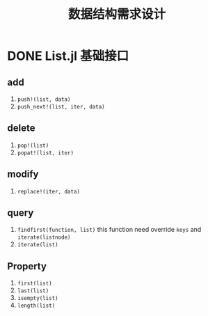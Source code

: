 #+title: 数据结构需求设计

* DONE List.jl 基础接口
** add
1. =push!(list, data)=
2. =push_next!(list, iter, data)=
** delete
1. =pop!(list)=
2. =popat!(list, iter)=
** modify
# 1. =replace!(list, iter, data)=
2. =replace!(iter, data)=
** query
1. =findfirst(function, list)=
   this function need override =keys= and =iterate(listnode)=
2. =iterate(list)=

** Property   
1. =first(list)=
2. =last(list)=
3. =isempty(list)=
4. =length(list)=
